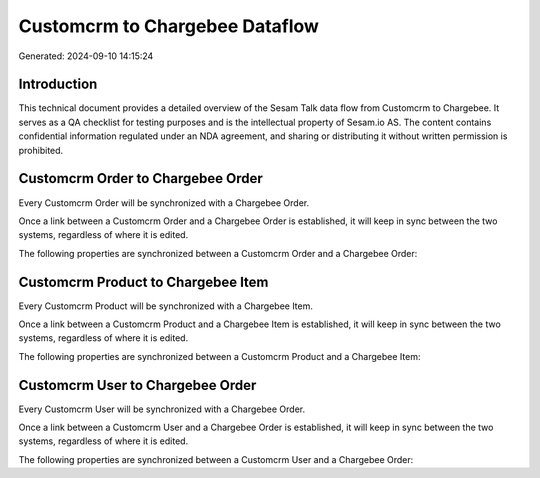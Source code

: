 ===============================
Customcrm to Chargebee Dataflow
===============================

Generated: 2024-09-10 14:15:24

Introduction
------------

This technical document provides a detailed overview of the Sesam Talk data flow from Customcrm to Chargebee. It serves as a QA checklist for testing purposes and is the intellectual property of Sesam.io AS. The content contains confidential information regulated under an NDA agreement, and sharing or distributing it without written permission is prohibited.

Customcrm Order to Chargebee Order
----------------------------------
Every Customcrm Order will be synchronized with a Chargebee Order.

Once a link between a Customcrm Order and a Chargebee Order is established, it will keep in sync between the two systems, regardless of where it is edited.

The following properties are synchronized between a Customcrm Order and a Chargebee Order:

.. list-table::
   :header-rows: 1

   * - Customcrm Order Property
     - Chargebee Order Property
     - Chargebee Data Type


Customcrm Product to Chargebee Item
-----------------------------------
Every Customcrm Product will be synchronized with a Chargebee Item.

Once a link between a Customcrm Product and a Chargebee Item is established, it will keep in sync between the two systems, regardless of where it is edited.

The following properties are synchronized between a Customcrm Product and a Chargebee Item:

.. list-table::
   :header-rows: 1

   * - Customcrm Product Property
     - Chargebee Item Property
     - Chargebee Data Type


Customcrm User to Chargebee Order
---------------------------------
Every Customcrm User will be synchronized with a Chargebee Order.

Once a link between a Customcrm User and a Chargebee Order is established, it will keep in sync between the two systems, regardless of where it is edited.

The following properties are synchronized between a Customcrm User and a Chargebee Order:

.. list-table::
   :header-rows: 1

   * - Customcrm User Property
     - Chargebee Order Property
     - Chargebee Data Type

